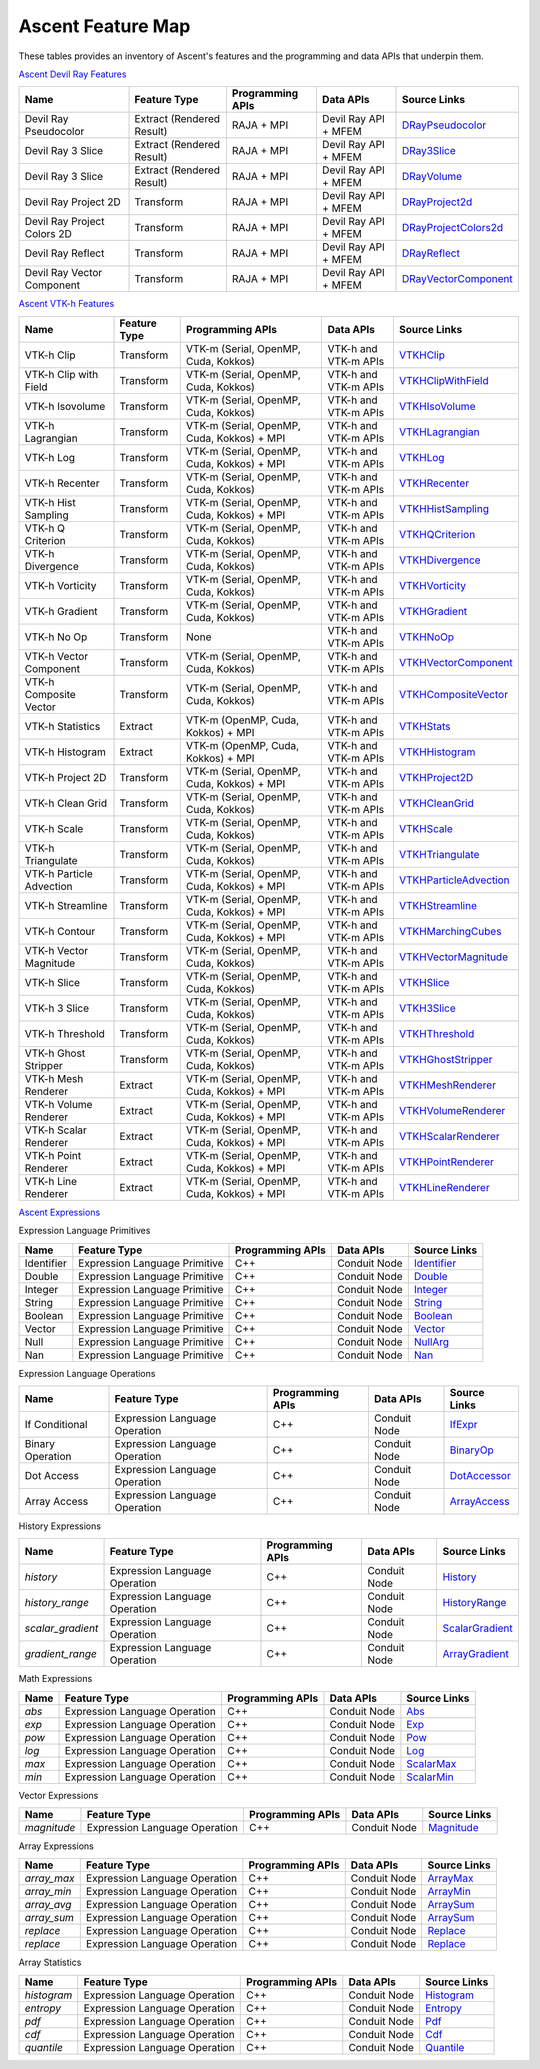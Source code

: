 .. ############################################################################
.. # Copyright (c) Lawrence Livermore National Security, LLC and other Ascent
.. # Project developers. See top-level LICENSE AND COPYRIGHT files for dates and
.. # other details. No copyright assignment is required to contribute to Ascent.
.. ############################################################################

.. _feature_map:

Ascent Feature Map
====================

These tables provides an inventory of Ascent's features and the programming and data APIs that underpin them.

`Ascent Devil Ray Features <https://github.com/Alpine-DAV/ascent/blob/develop/src/libs/ascent/runtimes/flow_filters/ascent_runtime_filters.cpp#L149>`_

.. list-table::
   :header-rows: 1

   * - Name
     - Feature Type
     - Programming APIs
     - Data APIs
     - Source Links

   * - Devil Ray Pseudocolor
     - Extract (Rendered Result)
     - RAJA + MPI
     - Devil Ray API + MFEM
     - `DRayPseudocolor <https://github.com/Alpine-DAV/ascent/blob/develop/src/libs/ascent/runtimes/flow_filters/ascent_runtime_dray_filters.hpp#L46>`_

   * - Devil Ray 3 Slice
     - Extract (Rendered Result)
     - RAJA + MPI
     - Devil Ray API + MFEM
     - `DRay3Slice <https://github.com/Alpine-DAV/ascent/blob/develop/src/libs/ascent/runtimes/flow_filters/ascent_runtime_dray_filters.hpp#L59>`_

   * - Devil Ray 3 Slice
     - Extract (Rendered Result)
     - RAJA + MPI
     - Devil Ray API + MFEM
     - `DRayVolume <https://github.com/Alpine-DAV/ascent/blob/develop/src/libs/ascent/runtimes/flow_filters/ascent_runtime_dray_filters.hpp#72>`_

   * - Devil Ray Project 2D
     - Transform
     - RAJA + MPI
     - Devil Ray API + MFEM
     - `DRayProject2d <https://github.com/Alpine-DAV/ascent/blob/develop/src/libs/ascent/runtimes/flow_filters/ascent_runtime_dray_filters.hpp#85>`_

   * - Devil Ray Project Colors 2D
     - Transform
     - RAJA + MPI
     - Devil Ray API + MFEM
     - `DRayProjectColors2d <https://github.com/Alpine-DAV/ascent/blob/develop/src/libs/ascent/runtimes/flow_filters/ascent_runtime_dray_filters.hpp#97>`_

   * - Devil Ray Reflect
     - Transform
     - RAJA + MPI
     - Devil Ray API + MFEM
     - `DRayReflect <https://github.com/Alpine-DAV/ascent/blob/develop/src/libs/ascent/runtimes/flow_filters/ascent_runtime_dray_filters.hpp#109>`_

   * - Devil Ray Vector Component
     - Transform
     - RAJA + MPI
     - Devil Ray API + MFEM
     - `DRayVectorComponent <https://github.com/Alpine-DAV/ascent/blob/develop/src/libs/ascent/runtimes/flow_filters/ascent_runtime_dray_filters.hpp#122>`_



`Ascent VTK-h Features <https://github.com/Alpine-DAV/ascent/blob/develop/src/libs/ascent/runtimes/flow_filters/ascent_runtime_filters.cpp#L105>`_

.. list-table::
   :header-rows: 1

   * - Name
     - Feature Type
     - Programming APIs
     - Data APIs
     - Source Links

   * - VTK-h Clip
     - Transform
     - VTK-m (Serial, OpenMP, Cuda, Kokkos)
     - VTK-h and VTK-m APIs
     - `VTKHClip <https://github.com/Alpine-DAV/ascent/blob/develop/src/libs/ascent/runtimes/flow_filters/scent_runtime_vtkh_filters.hpp#L125>`_

   * - VTK-h Clip with Field
     - Transform
     - VTK-m (Serial, OpenMP, Cuda, Kokkos)
     - VTK-h and VTK-m APIs
     - `VTKHClipWithField <https://github.com/Alpine-DAV/ascent/blob/develop/src/libs/ascent/runtimes/flow_filters/ascent_runtime_vtkh_filters.hpp#L138>`_

   * - VTK-h Isovolume
     - Transform
     - VTK-m (Serial, OpenMP, Cuda, Kokkos)
     - VTK-h and VTK-m APIs
     - `VTKHIsoVolume <https://github.com/Alpine-DAV/ascent/blob/develop/src/libs/ascent/runtimes/flow_filters/ascent_runtime_vtkh_filters.hpp#L151>`_

   * - VTK-h Lagrangian
     - Transform
     - VTK-m (Serial, OpenMP, Cuda, Kokkos) + MPI
     - VTK-h and VTK-m APIs
     - `VTKHLagrangian <https://github.com/Alpine-DAV/ascent/blob/develop/src/libs/ascent/runtimes/flow_filters/ascent_runtime_vtkh_filters.hpp#L164>`_

   * - VTK-h Log
     - Transform
     - VTK-m (Serial, OpenMP, Cuda, Kokkos) + MPI
     - VTK-h and VTK-m APIs
     - `VTKHLog <https://github.com/Alpine-DAV/ascent/blob/develop/src/libs/ascent/runtimes/flow_filters/ascent_runtime_vtkh_filters.hpp#L177>`_

   * - VTK-h Recenter
     - Transform
     - VTK-m (Serial, OpenMP, Cuda, Kokkos)
     - VTK-h and VTK-m APIs
     - `VTKHRecenter <https://github.com/Alpine-DAV/ascent/blob/develop/src/libs/ascent/runtimes/flow_filters/ascent_runtime_vtkh_filters.hpp#L190>`_

   * - VTK-h Hist Sampling 
     - Transform
     - VTK-m (Serial, OpenMP, Cuda, Kokkos) + MPI
     - VTK-h and VTK-m APIs
     - `VTKHHistSampling <https://github.com/Alpine-DAV/ascent/blob/develop/src/libs/ascent/runtimes/flow_filters/ascent_runtime_vtkh_filters.hpp#L203>`_

   * - VTK-h Q Criterion 
     - Transform
     - VTK-m (Serial, OpenMP, Cuda, Kokkos)
     - VTK-h and VTK-m APIs
     - `VTKHQCriterion <https://github.com/Alpine-DAV/ascent/blob/develop/src/libs/ascent/runtimes/flow_filters/ascent_runtime_vtkh_filters.hpp#L216>`_

   * - VTK-h Divergence 
     - Transform
     - VTK-m (Serial, OpenMP, Cuda, Kokkos) 
     - VTK-h and VTK-m APIs
     - `VTKHDivergence <https://github.com/Alpine-DAV/ascent/blob/develop/src/libs/ascent/runtimes/flow_filters/ascent_runtime_vtkh_filters.hpp#L229>`_

   * - VTK-h Vorticity 
     - Transform
     - VTK-m (Serial, OpenMP, Cuda, Kokkos)
     - VTK-h and VTK-m APIs
     - `VTKHVorticity <https://github.com/Alpine-DAV/ascent/blob/develop/src/libs/ascent/runtimes/flow_filters/ascent_runtime_vtkh_filters.hpp#L242>`_

   * - VTK-h Gradient 
     - Transform
     - VTK-m (Serial, OpenMP, Cuda, Kokkos)
     - VTK-h and VTK-m APIs
     - `VTKHGradient <https://github.com/Alpine-DAV/ascent/blob/develop/src/libs/ascent/runtimes/flow_filters/ascent_runtime_vtkh_filters.hpp#L255>`_

   * - VTK-h No Op 
     - Transform
     - None 
     - VTK-h and VTK-m APIs
     - `VTKHNoOp <https://github.com/Alpine-DAV/ascent/blob/develop/src/libs/ascent/runtimes/flow_filters/ascent_runtime_vtkh_filters.hpp#L268>`_

   * - VTK-h Vector Component 
     - Transform
     - VTK-m (Serial, OpenMP, Cuda, Kokkos)
     - VTK-h and VTK-m APIs
     - `VTKHVectorComponent <hhttps://github.com/Alpine-DAV/ascent/blob/develop/src/libs/ascent/runtimes/flow_filters/ascent_runtime_vtkh_filters.hpp#L281>`_

   * - VTK-h Composite Vector 
     - Transform
     - VTK-m (Serial, OpenMP, Cuda, Kokkos)
     - VTK-h and VTK-m APIs
     - `VTKHCompositeVector <https://github.com/Alpine-DAV/ascent/blob/develop/src/libs/ascent/runtimes/flow_filters/ascent_runtime_vtkh_filters.hpp#L294>`_

   * - VTK-h Statistics 
     - Extract
     - VTK-m (OpenMP, Cuda, Kokkos) + MPI
     - VTK-h and VTK-m APIs
     - `VTKHStats <https://github.com/Alpine-DAV/ascent/blob/develop/src/libs/ascent/runtimes/flow_filters/ascent_runtime_vtkh_filters.hpp#L307>`_

   * - VTK-h Histogram 
     - Extract
     - VTK-m (OpenMP, Cuda, Kokkos) + MPI
     - VTK-h and VTK-m APIs
     - `VTKHHistogram <https://github.com/Alpine-DAV/ascent/blob/develop/src/libs/ascent/runtimes/flow_filters/ascent_runtime_vtkh_filters.hpp#L320>`_

   * - VTK-h Project 2D 
     - Transform
     - VTK-m (Serial, OpenMP, Cuda, Kokkos) + MPI
     - VTK-h and VTK-m APIs
     - `VTKHProject2D <https://github.com/Alpine-DAV/ascent/blob/develop/src/libs/ascent/runtimes/flow_filters/ascent_runtime_vtkh_filters.hpp#L334>`_

   * - VTK-h Clean Grid 
     - Transform
     - VTK-m (Serial, OpenMP, Cuda, Kokkos)
     - VTK-h and VTK-m APIs
     - `VTKHCleanGrid <https://github.com/Alpine-DAV/ascent/blob/develop/src/libs/ascent/runtimes/flow_filters/ascent_runtime_vtkh_filters.hpp#L348>`_

   * - VTK-h Scale 
     - Transform
     - VTK-m (Serial, OpenMP, Cuda, Kokkos)
     - VTK-h and VTK-m APIs
     - `VTKHScale <https://github.com/Alpine-DAV/ascent/blob/develop/src/libs/ascent/runtimes/flow_filters/ascent_runtime_vtkh_filters.hpp#L361>`_

   * - VTK-h Triangulate 
     - Transform
     - VTK-m (Serial, OpenMP, Cuda, Kokkos)
     - VTK-h and VTK-m APIs
     - `VTKHTriangulate <https://github.com/Alpine-DAV/ascent/blob/develop/src/libs/ascent/runtimes/flow_filters/ascent_runtime_vtkh_filters.hpp#L374>`_

   * - VTK-h Particle Advection 
     - Transform
     - VTK-m (Serial, OpenMP, Cuda, Kokkos) + MPI
     - VTK-h and VTK-m APIs
     - `VTKHParticleAdvection <https://github.com/Alpine-DAV/ascent/blob/develop/src/libs/ascent/runtimes/flow_filters/ascent_runtime_vtkh_filters.hpp#L387>`_

   * - VTK-h Streamline 
     - Transform
     - VTK-m (Serial, OpenMP, Cuda, Kokkos) + MPI
     - VTK-h and VTK-m APIs
     - `VTKHStreamline <https://github.com/Alpine-DAV/ascent/blob/develop/src/libs/ascent/runtimes/flow_filters/ascent_runtime_vtkh_filters.hpp#L403>`_

   * - VTK-h Contour 
     - Transform
     - VTK-m (Serial, OpenMP, Cuda, Kokkos) + MPI
     - VTK-h and VTK-m APIs
     - `VTKHMarchingCubes <https://github.com/Alpine-DAV/ascent/blob/develop/src/libs/ascent/runtimes/flow_filters/ascent_runtime_vtkh_filters.hpp#L47>`_

   * - VTK-h Vector Magnitude 
     - Transform
     - VTK-m (Serial, OpenMP, Cuda, Kokkos)
     - VTK-h and VTK-m APIs
     - `VTKHVectorMagnitude <https://github.com/Alpine-DAV/ascent/blob/develop/src/libs/ascent/runtimes/flow_filters/ascent_runtime_vtkh_filters.hpp#L60>`_

   * - VTK-h Slice 
     - Transform
     - VTK-m (Serial, OpenMP, Cuda, Kokkos)
     - VTK-h and VTK-m APIs
     - `VTKHSlice <https://github.com/Alpine-DAV/ascent/blob/develop/src/libs/ascent/runtimes/flow_filters/ascent_runtime_vtkh_filters.hpp#L73>`_

   * - VTK-h 3 Slice 
     - Transform
     - VTK-m (Serial, OpenMP, Cuda, Kokkos)
     - VTK-h and VTK-m APIs
     - `VTKH3Slice <https://github.com/Alpine-DAV/ascent/blob/develop/src/libs/ascent/runtimes/flow_filters/ascent_runtime_vtkh_filters.hpp#L86>`_

   * - VTK-h Threshold 
     - Transform
     - VTK-m (Serial, OpenMP, Cuda, Kokkos)
     - VTK-h and VTK-m APIs
     - `VTKHThreshold <https://github.com/Alpine-DAV/ascent/blob/develop/src/libs/ascent/runtimes/flow_filters/ascent_runtime_vtkh_filters.hpp#L99>`_

   * - VTK-h Ghost Stripper 
     - Transform
     - VTK-m (Serial, OpenMP, Cuda, Kokkos)
     - VTK-h and VTK-m APIs
     - `VTKHGhostStripper <https://github.com/Alpine-DAV/ascent/blob/develop/src/libs/ascent/runtimes/flow_filters/ascent_runtime_vtkh_filters.hpp#L112>`_

   * - VTK-h Mesh Renderer 
     - Extract
     - VTK-m (Serial, OpenMP, Cuda, Kokkos) + MPI
     - VTK-h and VTK-m APIs
     - `VTKHMeshRenderer <https://github.com/Alpine-DAV/ascent/blob/develop/src/libs/vtkh/rendering/MeshRenderer.hpp#L9>`_

   * - VTK-h Volume Renderer 
     - Extract
     - VTK-m (Serial, OpenMP, Cuda, Kokkos) + MPI
     - VTK-h and VTK-m APIs
     - `VTKHVolumeRenderer <https://github.com/Alpine-DAV/ascent/blob/develop/src/libs/vtkh/rendering/VolumeRenderer.hpp#L15>`_

   * - VTK-h Scalar Renderer 
     - Extract
     - VTK-m (Serial, OpenMP, Cuda, Kokkos) + MPI
     - VTK-h and VTK-m APIs
     - `VTKHScalarRenderer <https://github.com/Alpine-DAV/ascent/blob/develop/src/libs/vtkh/rendering/ScalarRenderer.hpp#L16>`_

   * - VTK-h Point Renderer 
     - Extract
     - VTK-m (Serial, OpenMP, Cuda, Kokkos) + MPI
     - VTK-h and VTK-m APIs
     - `VTKHPointRenderer <https://github.com/Alpine-DAV/ascent/blob/develop/src/libs/vtkh/rendering/PointRenderer.hpp#L9>`_

   * - VTK-h Line Renderer 
     - Extract
     - VTK-m (Serial, OpenMP, Cuda, Kokkos) + MPI
     - VTK-h and VTK-m APIs
     - `VTKHLineRenderer <https://github.com/Alpine-DAV/ascent/blob/develop/src/libs/vtkh/rendering/LineRenderer.hpp#L9>`_


`Ascent Expressions  <https://github.com/Alpine-DAV/ascent/blob/develop/src/libs/ascent/runtimes/ascent_expression_eval.cpp#L238>`_

.. Expression Lang Primitives 
  .. flow::Workspace::register_filter_type<expressions::Identifier>();
  .. flow::Workspace::register_filter_type<expressions::Double>();
  .. flow::Workspace::register_filter_type<expressions::Integer>();
  .. flow::Workspace::register_filter_type<expressions::String>();
  .. flow::Workspace::register_filter_type<expressions::Boolean>();
  .. flow::Workspace::register_filter_type<expressions::Vector>();
  .. flow::Workspace::register_filter_type<expressions::NullArg>();
  .. flow::Workspace::register_filter_type<expressions::Nan>();

Expression Language Primitives

.. list-table::
   :header-rows: 1

   * - Name
     - Feature Type
     - Programming APIs
     - Data APIs
     - Source Links

   * - Identifier
     - Expression Language Primitive
     - C++
     - Conduit Node
     - `Identifier <https://github.com/Alpine-DAV/ascent/blob/develop/src/libs/ascent/runtimes/expressions/ascent_expression_filters.hpp>`_

   * - Double
     - Expression Language Primitive
     - C++
     - Conduit Node
     - `Double <https://github.com/Alpine-DAV/ascent/blob/develop/src/libs/ascent/runtimes/expressions/ascent_expression_filters.hpp>`_

   * - Integer
     - Expression Language Primitive
     - C++
     - Conduit Node
     - `Integer <https://github.com/Alpine-DAV/ascent/blob/develop/src/libs/ascent/runtimes/expressions/ascent_expression_filters.hpp>`_

   * - String
     - Expression Language Primitive
     - C++
     - Conduit Node
     - `String <https://github.com/Alpine-DAV/ascent/blob/develop/src/libs/ascent/runtimes/expressions/ascent_expression_filters.hpp>`_

   * - Boolean
     - Expression Language Primitive
     - C++
     - Conduit Node
     - `Boolean <https://github.com/Alpine-DAV/ascent/blob/develop/src/libs/ascent/runtimes/expressions/ascent_expression_filters.hpp>`_

   * - Vector
     - Expression Language Primitive
     - C++
     - Conduit Node
     - `Vector <https://github.com/Alpine-DAV/ascent/blob/develop/src/libs/ascent/runtimes/expressions/ascent_expression_filters.hpp>`_

   * - Null
     - Expression Language Primitive
     - C++
     - Conduit Node
     - `NullArg <https://github.com/Alpine-DAV/ascent/blob/develop/src/libs/ascent/runtimes/expressions/ascent_expression_filters.hpp>`_

   * - Nan
     - Expression Language Primitive
     - C++
     - Conduit Node
     - `Nan <https://github.com/Alpine-DAV/ascent/blob/develop/src/libs/ascent/runtimes/expressions/ascent_expression_filters.hpp>`_

.. Expression Lang Operations
  .. flow::Workspace::register_filter_type<expressions::IfExpr>();
  .. flow::Workspace::register_filter_type<expressions::BinaryOp>();
  .. flow::Workspace::register_filter_type<expressions::DotAccess>();
  .. flow::Workspace::register_filter_type<expressions::ArrayAccess>();

Expression Language Operations

.. list-table::
   :header-rows: 1

   * - Name
     - Feature Type
     - Programming APIs
     - Data APIs
     - Source Links

   * - If Conditional
     - Expression Language Operation
     - C++
     - Conduit Node
     - `IfExpr <https://github.com/Alpine-DAV/ascent/blob/develop/src/libs/ascent/runtimes/expressions/ascent_expression_filters.hpp>`_

   * - Binary Operation
     - Expression Language Operation
     - C++
     - Conduit Node
     - `BinaryOp <https://github.com/Alpine-DAV/ascent/blob/develop/src/libs/ascent/runtimes/expressions/ascent_expression_filters.hpp>`_

   * - Dot Access
     - Expression Language Operation
     - C++
     - Conduit Node
     - `DotAccessor <https://github.com/Alpine-DAV/ascent/blob/develop/src/libs/ascent/runtimes/expressions/ascent_expression_filters.hpp>`_

   * - Array Access
     - Expression Language Operation
     - C++
     - Conduit Node
     - `ArrayAccess <https://github.com/Alpine-DAV/ascent/blob/develop/src/libs/ascent/runtimes/expressions/ascent_expression_filters.hpp>`_


.. History
  .. flow::Workspace::register_filter_type<expressions::History>();
  .. flow::Workspace::register_filter_type<expressions::HistoryRange>();
  .. flow::Workspace::register_filter_type<expressions::ScalarGradient>();
  .. flow::Workspace::register_filter_type<expressions::ArrayGradient>();

History Expressions

.. list-table::
   :header-rows: 1

   * - Name
     - Feature Type
     - Programming APIs
     - Data APIs
     - Source Links

   * - `history`
     - Expression Language Operation
     - C++
     - Conduit Node
     - `History <https://github.com/Alpine-DAV/ascent/blob/develop/src/libs/ascent/runtimes/expressions/ascent_expression_filters.hpp>`_

   * - `history_range`
     - Expression Language Operation
     - C++
     - Conduit Node
     - `HistoryRange <https://github.com/Alpine-DAV/ascent/blob/develop/src/libs/ascent/runtimes/expressions/ascent_expression_filters.hpp>`_

   * - `scalar_gradient`
     - Expression Language Operation
     - C++
     - Conduit Node
     - `ScalarGradient <https://github.com/Alpine-DAV/ascent/blob/develop/src/libs/ascent/runtimes/expressions/ascent_expression_filters.hpp>`_

   * - `gradient_range`
     - Expression Language Operation
     - C++
     - Conduit Node
     - `ArrayGradient <https://github.com/Alpine-DAV/ascent/blob/develop/src/libs/ascent/runtimes/expressions/ascent_expression_filters.hpp>`_

.. Basic Math
  .. flow::Workspace::register_filter_type<expressions::Abs>();
  .. flow::Workspace::register_filter_type<expressions::Pow>();
  .. flow::Workspace::register_filter_type<expressions::Exp>();
  .. flow::Workspace::register_filter_type<expressions::Log>();
  .. flow::Workspace::register_filter_type<expressions::ScalarMax>();
  .. flow::Workspace::register_filter_type<expressions::ScalarMin>();

Math Expressions

.. list-table::
   :header-rows: 1

   * - Name
     - Feature Type
     - Programming APIs
     - Data APIs
     - Source Links

   * - `abs`
     - Expression Language Operation
     - C++
     - Conduit Node
     - `Abs <https://github.com/Alpine-DAV/ascent/blob/develop/src/libs/ascent/runtimes/expressions/ascent_expression_filters.hpp>`_

   * - `exp`
     - Expression Language Operation
     - C++
     - Conduit Node
     - `Exp <https://github.com/Alpine-DAV/ascent/blob/develop/src/libs/ascent/runtimes/expressions/ascent_expression_filters.hpp>`_

   * - `pow`
     - Expression Language Operation
     - C++
     - Conduit Node
     - `Pow <https://github.com/Alpine-DAV/ascent/blob/develop/src/libs/ascent/runtimes/expressions/ascent_expression_filters.hpp>`_

   * - `log`
     - Expression Language Operation
     - C++
     - Conduit Node
     - `Log <https://github.com/Alpine-DAV/ascent/blob/develop/src/libs/ascent/runtimes/expressions/ascent_expression_filters.hpp>`_

   * - `max`
     - Expression Language Operation
     - C++
     - Conduit Node
     - `ScalarMax <https://github.com/Alpine-DAV/ascent/blob/develop/src/libs/ascent/runtimes/expressions/ascent_expression_filters.hpp>`_

   * - `min`
     - Expression Language Operation
     - C++
     - Conduit Node
     - `ScalarMin <https://github.com/Alpine-DAV/ascent/blob/develop/src/libs/ascent/runtimes/expressions/ascent_expression_filters.hpp>`_

.. Vector Exprs
  .. flow::Workspace::register_filter_type<expressions::Magnitude>();

Vector Expressions

.. list-table::
   :header-rows: 1

   * - Name
     - Feature Type
     - Programming APIs
     - Data APIs
     - Source Links

   * - `magnitude`
     - Expression Language Operation
     - C++
     - Conduit Node
     - `Magnitude <https://github.com/Alpine-DAV/ascent/blob/develop/src/libs/ascent/runtimes/expressions/ascent_expression_filters.hpp>`_


.. Array Exprs
  .. flow::Workspace::register_filter_type<expressions::ArrayMax>();
  .. flow::Workspace::register_filter_type<expressions::ArrayMin>();
  .. flow::Workspace::register_filter_type<expressions::ArrayAvg>();
  .. flow::Workspace::register_filter_type<expressions::ArraySum>();
  .. flow::Workspace::register_filter_type<expressions::Replace>();


Array Expressions

.. list-table::
   :header-rows: 1

   * - Name
     - Feature Type
     - Programming APIs
     - Data APIs
     - Source Links

   * - `array_max`
     - Expression Language Operation
     - C++
     - Conduit Node
     - `ArrayMax <https://github.com/Alpine-DAV/ascent/blob/develop/src/libs/ascent/runtimes/expressions/ascent_expression_filters.hpp>`_

   * - `array_min`
     - Expression Language Operation
     - C++
     - Conduit Node
     - `ArrayMin <https://github.com/Alpine-DAV/ascent/blob/develop/src/libs/ascent/runtimes/expressions/ascent_expression_filters.hpp>`_

   * - `array_avg`
     - Expression Language Operation
     - C++
     - Conduit Node
     - `ArraySum <https://github.com/Alpine-DAV/ascent/blob/develop/src/libs/ascent/runtimes/expressions/ascent_expression_filters.hpp>`_

   * - `array_sum`
     - Expression Language Operation
     - C++
     - Conduit Node
     - `ArraySum <https://github.com/Alpine-DAV/ascent/blob/develop/src/libs/ascent/runtimes/expressions/ascent_expression_filters.hpp>`_

   * - `replace`
     - Expression Language Operation
     - C++
     - Conduit Node
     - `Replace <https://github.com/Alpine-DAV/ascent/blob/develop/src/libs/ascent/runtimes/expressions/ascent_expression_filters.hpp>`_

   * - `replace`
     - Expression Language Operation
     - C++
     - Conduit Node
     - `Replace <https://github.com/Alpine-DAV/ascent/blob/develop/src/libs/ascent/runtimes/expressions/ascent_expression_filters.hpp>`_

.. Array Statistics
  .. flow::Workspace::register_filter_type<expressions::Histogram>();
  .. flow::Workspace::register_filter_type<expressions::Entropy>();
  .. flow::Workspace::register_filter_type<expressions::Pdf>();
  .. flow::Workspace::register_filter_type<expressions::Cdf>();
  .. flow::Workspace::register_filter_type<expressions::Quantile>();


Array Statistics

.. list-table::
   :header-rows: 1

   * - Name
     - Feature Type
     - Programming APIs
     - Data APIs
     - Source Links

   * - `histogram`
     - Expression Language Operation
     - C++
     - Conduit Node
     - `Histogram <https://github.com/Alpine-DAV/ascent/blob/develop/src/libs/ascent/runtimes/expressions/ascent_expression_filters.hpp>`_

   * - `entropy`
     - Expression Language Operation
     - C++
     - Conduit Node
     - `Entropy <https://github.com/Alpine-DAV/ascent/blob/develop/src/libs/ascent/runtimes/expressions/ascent_expression_filters.hpp>`_

   * - `pdf`
     - Expression Language Operation
     - C++
     - Conduit Node
     - `Pdf <https://github.com/Alpine-DAV/ascent/blob/develop/src/libs/ascent/runtimes/expressions/ascent_expression_filters.hpp>`_

   * - `cdf`
     - Expression Language Operation
     - C++
     - Conduit Node
     - `Cdf <https://github.com/Alpine-DAV/ascent/blob/develop/src/libs/ascent/runtimes/expressions/ascent_expression_filters.hpp>`_

   * - `quantile`
     - Expression Language Operation
     - C++
     - Conduit Node
     - `Quantile <https://github.com/Alpine-DAV/ascent/blob/develop/src/libs/ascent/runtimes/expressions/ascent_expression_filters.hpp>`_

.. Binning
  .. flow::Workspace::register_filter_type<expressions::Binning>();
  .. flow::Workspace::register_filter_type<expressions::BinByValue>();
  .. flow::Workspace::register_filter_type<expressions::BinByIndex>();
  .. flow::Workspace::register_filter_type<expressions::Bin>();
  .. flow::Workspace::register_filter_type<expressions::PointAndAxis>();
  .. flow::Workspace::register_filter_type<expressions::MaxFromPoint>();
  .. flow::Workspace::register_filter_type<expressions::Axis>();

.. Mesh
  .. flow::Workspace::register_filter_type<expressions::Cycle>();
  .. flow::Workspace::register_filter_type<expressions::Time>();
  .. flow::Workspace::register_filter_type<expressions::Topo>();
  .. flow::Workspace::register_filter_type<expressions::Field>();
  .. flow::Workspace::register_filter_type<expressions::Lineout>();
  .. flow::Workspace::register_filter_type<expressions::Bounds>();
  .. flow::Workspace::register_filter_type<expressions::FieldMax>();
  .. flow::Workspace::register_filter_type<expressions::FieldMin>();
  .. flow::Workspace::register_filter_type<expressions::FieldAvg>();
  .. flow::Workspace::register_filter_type<expressions::FieldNanCount>();
  .. flow::Workspace::register_filter_type<expressions::FieldInfCount>();
  .. flow::Workspace::register_filter_type<expressions::FieldSum>();



